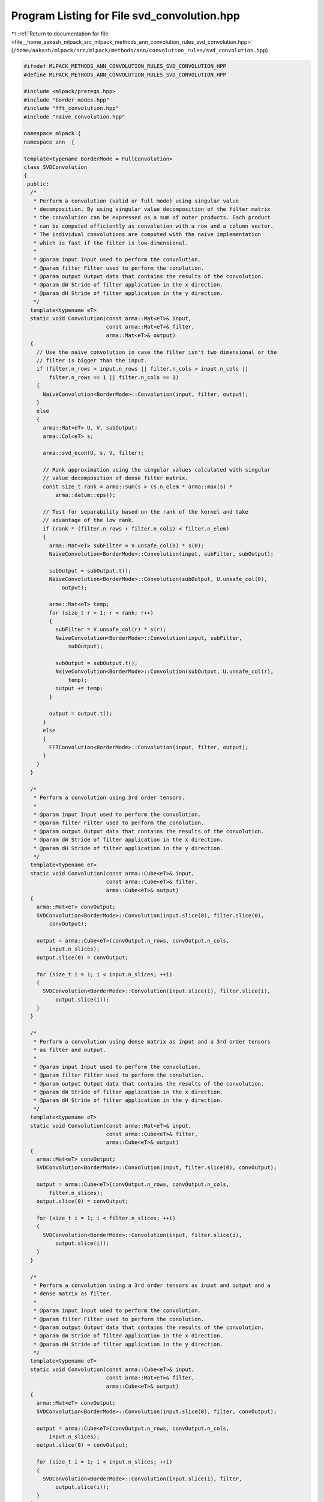 
.. _program_listing_file__home_aakash_mlpack_src_mlpack_methods_ann_convolution_rules_svd_convolution.hpp:

Program Listing for File svd_convolution.hpp
============================================

|exhale_lsh| :ref:`Return to documentation for file <file__home_aakash_mlpack_src_mlpack_methods_ann_convolution_rules_svd_convolution.hpp>` (``/home/aakash/mlpack/src/mlpack/methods/ann/convolution_rules/svd_convolution.hpp``)

.. |exhale_lsh| unicode:: U+021B0 .. UPWARDS ARROW WITH TIP LEFTWARDS

.. code-block:: cpp

   
   #ifndef MLPACK_METHODS_ANN_CONVOLUTION_RULES_SVD_CONVOLUTION_HPP
   #define MLPACK_METHODS_ANN_CONVOLUTION_RULES_SVD_CONVOLUTION_HPP
   
   #include <mlpack/prereqs.hpp>
   #include "border_modes.hpp"
   #include "fft_convolution.hpp"
   #include "naive_convolution.hpp"
   
   namespace mlpack {
   namespace ann  {
   
   template<typename BorderMode = FullConvolution>
   class SVDConvolution
   {
    public:
     /*
      * Perform a convolution (valid or full mode) using singular value
      * decomposition. By using singular value decomposition of the filter matrix
      * the convolution can be expressed as a sum of outer products. Each product
      * can be computed efficiently as convolution with a row and a column vector.
      * The individual convolutions are computed with the naive implementation
      * which is fast if the filter is low-dimensional.
      *
      * @param input Input used to perform the convolution.
      * @param filter Filter used to perform the conolution.
      * @param output Output data that contains the results of the convolution.
      * @param dW Stride of filter application in the x direction.
      * @param dH Stride of filter application in the y direction.
      */
     template<typename eT>
     static void Convolution(const arma::Mat<eT>& input,
                             const arma::Mat<eT>& filter,
                             arma::Mat<eT>& output)
     {
       // Use the naive convolution in case the filter isn't two dimensional or the
       // filter is bigger than the input.
       if (filter.n_rows > input.n_rows || filter.n_cols > input.n_cols ||
           filter.n_rows == 1 || filter.n_cols == 1)
       {
         NaiveConvolution<BorderMode>::Convolution(input, filter, output);
       }
       else
       {
         arma::Mat<eT> U, V, subOutput;
         arma::Col<eT> s;
   
         arma::svd_econ(U, s, V, filter);
   
         // Rank approximation using the singular values calculated with singular
         // value decomposition of dense filter matrix.
         const size_t rank = arma::sum(s > (s.n_elem * arma::max(s) *
             arma::datum::eps));
   
         // Test for separability based on the rank of the kernel and take
         // advantage of the low rank.
         if (rank * (filter.n_rows + filter.n_cols) < filter.n_elem)
         {
           arma::Mat<eT> subFilter = V.unsafe_col(0) * s(0);
           NaiveConvolution<BorderMode>::Convolution(input, subFilter, subOutput);
   
           subOutput = subOutput.t();
           NaiveConvolution<BorderMode>::Convolution(subOutput, U.unsafe_col(0),
               output);
   
           arma::Mat<eT> temp;
           for (size_t r = 1; r < rank; r++)
           {
             subFilter = V.unsafe_col(r) * s(r);
             NaiveConvolution<BorderMode>::Convolution(input, subFilter,
                 subOutput);
   
             subOutput = subOutput.t();
             NaiveConvolution<BorderMode>::Convolution(subOutput, U.unsafe_col(r),
                 temp);
             output += temp;
           }
   
           output = output.t();
         }
         else
         {
           FFTConvolution<BorderMode>::Convolution(input, filter, output);
         }
       }
     }
   
     /*
      * Perform a convolution using 3rd order tensors.
      *
      * @param input Input used to perform the convolution.
      * @param filter Filter used to perform the conolution.
      * @param output Output data that contains the results of the convolution.
      * @param dW Stride of filter application in the x direction.
      * @param dH Stride of filter application in the y direction.
      */
     template<typename eT>
     static void Convolution(const arma::Cube<eT>& input,
                             const arma::Cube<eT>& filter,
                             arma::Cube<eT>& output)
     {
       arma::Mat<eT> convOutput;
       SVDConvolution<BorderMode>::Convolution(input.slice(0), filter.slice(0),
           convOutput);
   
       output = arma::Cube<eT>(convOutput.n_rows, convOutput.n_cols,
           input.n_slices);
       output.slice(0) = convOutput;
   
       for (size_t i = 1; i < input.n_slices; ++i)
       {
         SVDConvolution<BorderMode>::Convolution(input.slice(i), filter.slice(i),
             output.slice(i));
       }
     }
   
     /*
      * Perform a convolution using dense matrix as input and a 3rd order tensors
      * as filter and output.
      *
      * @param input Input used to perform the convolution.
      * @param filter Filter used to perform the conolution.
      * @param output Output data that contains the results of the convolution.
      * @param dW Stride of filter application in the x direction.
      * @param dH Stride of filter application in the y direction.
      */
     template<typename eT>
     static void Convolution(const arma::Mat<eT>& input,
                             const arma::Cube<eT>& filter,
                             arma::Cube<eT>& output)
     {
       arma::Mat<eT> convOutput;
       SVDConvolution<BorderMode>::Convolution(input, filter.slice(0), convOutput);
   
       output = arma::Cube<eT>(convOutput.n_rows, convOutput.n_cols,
           filter.n_slices);
       output.slice(0) = convOutput;
   
       for (size_t i = 1; i < filter.n_slices; ++i)
       {
         SVDConvolution<BorderMode>::Convolution(input, filter.slice(i),
             output.slice(i));
       }
     }
   
     /*
      * Perform a convolution using a 3rd order tensors as input and output and a
      * dense matrix as filter.
      *
      * @param input Input used to perform the convolution.
      * @param filter Filter used to perform the conolution.
      * @param output Output data that contains the results of the convolution.
      * @param dW Stride of filter application in the x direction.
      * @param dH Stride of filter application in the y direction.
      */
     template<typename eT>
     static void Convolution(const arma::Cube<eT>& input,
                             const arma::Mat<eT>& filter,
                             arma::Cube<eT>& output)
     {
       arma::Mat<eT> convOutput;
       SVDConvolution<BorderMode>::Convolution(input.slice(0), filter, convOutput);
   
       output = arma::Cube<eT>(convOutput.n_rows, convOutput.n_cols,
           input.n_slices);
       output.slice(0) = convOutput;
   
       for (size_t i = 1; i < input.n_slices; ++i)
       {
         SVDConvolution<BorderMode>::Convolution(input.slice(i), filter,
             output.slice(i));
       }
     }
   };  // class SVDConvolution
   
   } // namespace ann
   } // namespace mlpack
   
   #endif
